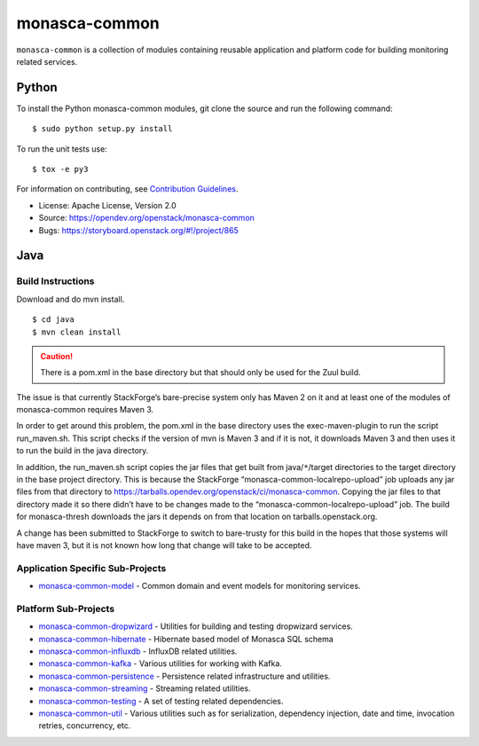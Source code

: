 ==============
monasca-common
==============

.. image:: https://governance.openstack.org/tc/badges/monasca-common.svg

.. Change things from this point on

``monasca-common`` is a collection of modules containing reusable application
and platform code for building monitoring related services.

Python
======

To install the Python monasca-common modules, git clone the source and
run the following command:

::

   $ sudo python setup.py install

To run the unit tests use:

::

   $ tox -e py3

For information on contributing, see `Contribution Guidelines`_.

* License: Apache License, Version 2.0
* Source: https://opendev.org/openstack/monasca-common
* Bugs: https://storyboard.openstack.org/#!/project/865

.. _`Contribution Guidelines`: https://docs.openstack.org/monasca-api/latest/contributor/index.html

Java
====

Build Instructions
~~~~~~~~~~~~~~~~~~

Download and do mvn install.

::

   $ cd java
   $ mvn clean install

.. caution::

  There is a pom.xml in the base directory but that should only be used
  for the Zuul build.

The issue is that currently StackForge’s bare-precise system only has Maven 2
on it and at least one of the modules of monasca-common requires Maven 3.

In order to get around this problem, the pom.xml in the base directory
uses the exec-maven-plugin to run the script run_maven.sh. This script
checks if the version of mvn is Maven 3 and if it is not, it downloads
Maven 3 and then uses it to run the build in the java directory.

In addition, the run_maven.sh script copies the jar files that get built
from java/``*``/target directories to the target directory in the base
project directory. This is because the StackForge
“monasca-common-localrepo-upload” job uploads any jar files from that
directory to https://tarballs.opendev.org/openstack/ci/monasca-common.
Copying the jar files to that directory made it so there didn’t have to
be changes made to the “monasca-common-localrepo-upload” job. The build
for monasca-thresh downloads the jars it depends on from that location on
tarballs.openstack.org.

A change has been submitted to StackForge to switch to bare-trusty for
this build in the hopes that those systems will have maven 3, but it is
not known how long that change will take to be accepted.

Application Specific Sub-Projects
~~~~~~~~~~~~~~~~~~~~~~~~~~~~~~~~~

-  `monasca-common-model`_ - Common domain and event models for
   monitoring services.

Platform Sub-Projects
~~~~~~~~~~~~~~~~~~~~~

-  `monasca-common-dropwizard`_ - Utilities for building and testing
   dropwizard services.
-  `monasca-common-hibernate`_ - Hibernate based model of Monasca SQL
   schema
-  `monasca-common-influxdb`_ - InfluxDB related utilities.
-  `monasca-common-kafka`_ - Various utilities for working with Kafka.
-  `monasca-common-persistence`_ - Persistence related infrastructure
   and utilities.
-  `monasca-common-streaming`_ - Streaming related utilities.
-  `monasca-common-testing`_ - A set of testing related dependencies.
-  `monasca-common-util`_ - Various utilities such as for serialization,
   dependency injection, date and time, invocation retries, concurrency,
   etc.

.. _monasca-common-model: https://opendev.org/openstack/monasca-common/src/branch/master/java/monasca-common-model
.. _monasca-common-dropwizard: https://opendev.org/openstack/monasca-common/src/branch/master/java/monasca-common-dropwizard
.. _monasca-common-hibernate: https://opendev.org/openstack/monasca-common/src/branch/master/java/monasca-common-hibernate
.. _monasca-common-influxdb: https://opendev.org/openstack/monasca-common/src/branch/master/java/monasca-common-influxdb
.. _monasca-common-kafka: https://opendev.org/openstack/monasca-common/src/branch/master/java/monasca-common-kafka
.. _monasca-common-persistence: https://opendev.org/openstack/monasca-common/src/branch/master/java/monasca-common-persistence
.. _monasca-common-streaming: https://opendev.org/openstack/monasca-common/src/branch/master/java/monasca-common-streaming
.. _monasca-common-testing: https://opendev.org/openstack/monasca-common/src/branch/master/java/monasca-common-testing
.. _monasca-common-util: https://opendev.org/openstack/monasca-common/src/branch/master/java/monasca-common-util
